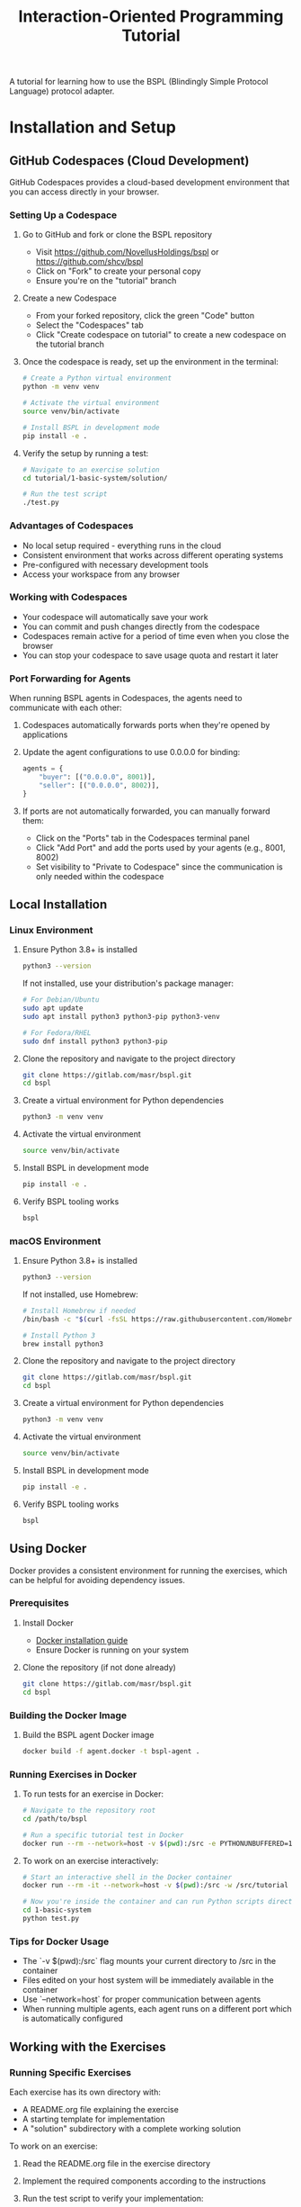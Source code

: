 #+title: Interaction-Oriented Programming Tutorial

A tutorial for learning how to use the BSPL (Blindingly Simple Protocol Language) protocol adapter.

* Installation and Setup

** GitHub Codespaces (Cloud Development)

GitHub Codespaces provides a cloud-based development environment that you can access directly in your browser.

*** Setting Up a Codespace

1. Go to GitHub and fork or clone the BSPL repository
   - Visit https://github.com/NovellusHoldings/bspl or https://github.com/shcv/bspl
   - Click on "Fork" to create your personal copy
   - Ensure you're on the "tutorial" branch

2. Create a new Codespace
   - From your forked repository, click the green "Code" button
   - Select the "Codespaces" tab
   - Click "Create codespace on tutorial" to create a new codespace on the tutorial branch

3. Once the codespace is ready, set up the environment in the terminal:
   #+begin_src bash
   # Create a Python virtual environment
   python -m venv venv
   
   # Activate the virtual environment
   source venv/bin/activate
   
   # Install BSPL in development mode
   pip install -e .
   #+end_src

4. Verify the setup by running a test:
   #+begin_src bash
   # Navigate to an exercise solution
   cd tutorial/1-basic-system/solution/
   
   # Run the test script
   ./test.py
   #+end_src

*** Advantages of Codespaces

- No local setup required - everything runs in the cloud
- Consistent environment that works across different operating systems
- Pre-configured with necessary development tools
- Access your workspace from any browser

*** Working with Codespaces

- Your codespace will automatically save your work
- You can commit and push changes directly from the codespace
- Codespaces remain active for a period of time even when you close the browser
- You can stop your codespace to save usage quota and restart it later

*** Port Forwarding for Agents

When running BSPL agents in Codespaces, the agents need to communicate with each other:

1. Codespaces automatically forwards ports when they're opened by applications
2. Update the agent configurations to use 0.0.0.0 for binding:
   #+begin_src python
   agents = {
       "buyer": [("0.0.0.0", 8001)],
       "seller": [("0.0.0.0", 8002)],
   }
   #+end_src

3. If ports are not automatically forwarded, you can manually forward them:
   - Click on the "Ports" tab in the Codespaces terminal panel
   - Click "Add Port" and add the ports used by your agents (e.g., 8001, 8002)
   - Set visibility to "Private to Codespace" since the communication is only needed within the codespace

** Local Installation

*** Linux Environment

1. Ensure Python 3.8+ is installed
   #+begin_src bash
   python3 --version
   #+end_src

   If not installed, use your distribution's package manager:
   #+begin_src bash
   # For Debian/Ubuntu
   sudo apt update
   sudo apt install python3 python3-pip python3-venv

   # For Fedora/RHEL
   sudo dnf install python3 python3-pip
   #+end_src

2. Clone the repository and navigate to the project directory
   #+begin_src bash
   git clone https://gitlab.com/masr/bspl.git
   cd bspl
   #+end_src

3. Create a virtual environment for Python dependencies
   #+begin_src bash
   python3 -m venv venv
   #+end_src

4. Activate the virtual environment
   #+begin_src bash
   source venv/bin/activate
   #+end_src

5. Install BSPL in development mode
   #+begin_src bash
   pip install -e .
   #+end_src

6. Verify BSPL tooling works
   #+begin_src bash
   bspl
   #+end_src

*** macOS Environment

1. Ensure Python 3.8+ is installed
   #+begin_src bash
   python3 --version
   #+end_src

   If not installed, use Homebrew:
   #+begin_src bash
   # Install Homebrew if needed
   /bin/bash -c "$(curl -fsSL https://raw.githubusercontent.com/Homebrew/install/HEAD/install.sh)"
   
   # Install Python 3
   brew install python3
   #+end_src

2. Clone the repository and navigate to the project directory
   #+begin_src bash
   git clone https://gitlab.com/masr/bspl.git
   cd bspl
   #+end_src

3. Create a virtual environment for Python dependencies
   #+begin_src bash
   python3 -m venv venv
   #+end_src

4. Activate the virtual environment
   #+begin_src bash
   source venv/bin/activate
   #+end_src

5. Install BSPL in development mode
   #+begin_src bash
   pip install -e .
   #+end_src

6. Verify BSPL tooling works
   #+begin_src bash
   bspl
   #+end_src

** Using Docker

Docker provides a consistent environment for running the exercises, which can be helpful for avoiding dependency issues.

*** Prerequisites

1. Install Docker
   - [[https://docs.docker.com/engine/install/][Docker installation guide]]
   - Ensure Docker is running on your system

2. Clone the repository (if not done already)
   #+begin_src bash
   git clone https://gitlab.com/masr/bspl.git
   cd bspl
   #+end_src

*** Building the Docker Image

1. Build the BSPL agent Docker image
   #+begin_src bash
   docker build -f agent.docker -t bspl-agent .
   #+end_src

*** Running Exercises in Docker

1. To run tests for an exercise in Docker:
   #+begin_src bash
   # Navigate to the repository root
   cd /path/to/bspl
   
   # Run a specific tutorial test in Docker
   docker run --rm --network=host -v $(pwd):/src -e PYTHONUNBUFFERED=1 -w /src/tutorial/1-basic-system/solution bspl-agent python test.py
   #+end_src

2. To work on an exercise interactively:
   #+begin_src bash
   # Start an interactive shell in the Docker container
   docker run --rm -it --network=host -v $(pwd):/src -w /src/tutorial bspl-agent bash
   
   # Now you're inside the container and can run Python scripts directly
   cd 1-basic-system
   python test.py
   #+end_src

*** Tips for Docker Usage

- The `-v $(pwd):/src` flag mounts your current directory to /src in the container
- Files edited on your host system will be immediately available in the container
- Use `--network=host` for proper communication between agents
- When running multiple agents, each agent runs on a different port which is automatically configured

** Working with the Exercises

*** Running Specific Exercises

Each exercise has its own directory with:
- A README.org file explaining the exercise
- A starting template for implementation
- A "solution" subdirectory with a complete working solution

To work on an exercise:

1. Read the README.org file in the exercise directory
2. Implement the required components according to the instructions
3. Run the test script to verify your implementation:
   #+begin_src bash
   cd tutorial/1-basic-system
   python test.py
   #+end_src

4. If your implementation doesn't work, you can check the solution:
   #+begin_src bash
   cd tutorial/1-basic-system/solution
   python test.py
   #+end_src

*** Exercise Flow

The exercises build on each other:

1. *Basic System* - Simple buyer/seller purchase protocol
2. *Bilateral* - Two-party protocol design and implementation
3. *Enablement* - Form-based enablement model for Purchase system
4. *Logistics* - Multi-party protocol with four agent roles

** Troubleshooting Common Issues

*** Port Already in Use

If you see errors about ports being in use:

#+begin_src
⚠️ WARNING: Port 8001 is in use
#+end_src

You can find and kill the processes using those ports:

#+begin_src bash
# Find processes using port 8001
lsof -i:8001

# Kill the process using a specific port
lsof -ti:8001 | xargs kill -9

# Kill processes using a range of ports (e.g., 8001-8004)
lsof -ti:8001-8004 | xargs kill -9
#+end_src

*** Agent Communication Issues

If agents start but don't communicate properly:

1. Check that your agent addresses use "0.0.0.0" instead of "localhost" in configuration.py:
   #+begin_src python
   agents = {
       "buyer": [("0.0.0.0", 8001)],
       "seller": [("0.0.0.0", 8002)],
   }
   #+end_src

2. Ensure each agent has a unique port number

3. Verify that no firewall is blocking the communication

*** Python Package Issues

If you encounter dependency errors:

1. Make sure your virtual environment is activated:
   #+begin_src bash
   source venv/bin/activate  # Linux/macOS
   #+end_src

2. Try reinstalling requirements:
   #+begin_src bash
   pip install -e .
   #+end_src

3. Or use Docker to avoid dependency problems:
   #+begin_src bash
   docker run --rm -it --network=host -v $(pwd):/src -w /src bspl-agent bash
   #+end_src

* Useful information
- the =samples/= directory at the root of the repo contains lots of example protocols, though not all are /good/ examples
- the =scenarios/= directory contains other implemented system examples. Some may be out of date, but all exhibit some feature of the adapter

* Overview
There (will be) 6 exercises:

** Basic System
Implement a basic system using the BSPL adapter, with a provided Purchase protocol and skeletons of each file.

** Bilateral
Write a simple two-party protocol first, verify it, then implement the system.

** Enablement
Re-implement the Purchase system from the first exercise, using the forms-based 'enablement' model.

** Logistics
Implement a more complex 4-party system.

** Protocols
Fix a series of broken protocol specifications, using the verification tooling.

** Bootstrapping
Extend the logistics exercise with a 'bootstrapping' phase, where the agents enact a Setup protocol with a Registry to perform the configuration, instead of hard-coding all of the agent identities and relationships in advance.
